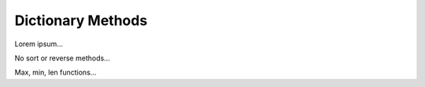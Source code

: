 Dictionary Methods
==================

Lorem ipsum...

No sort or reverse methods...

Max, min, len functions...
